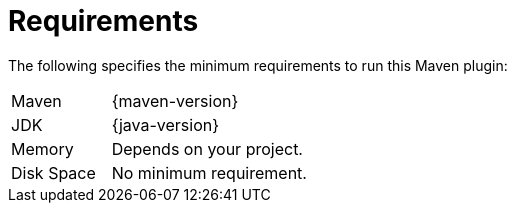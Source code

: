 [[requirements]]
= Requirements

The following specifies the minimum requirements to run this Maven plugin:

[frame=none,stripes=even,cols="1,2"]
|===
|Maven
|{maven-version}

|JDK
|{java-version}

|Memory
|Depends on your project.

|Disk Space
|No minimum requirement.
|===
